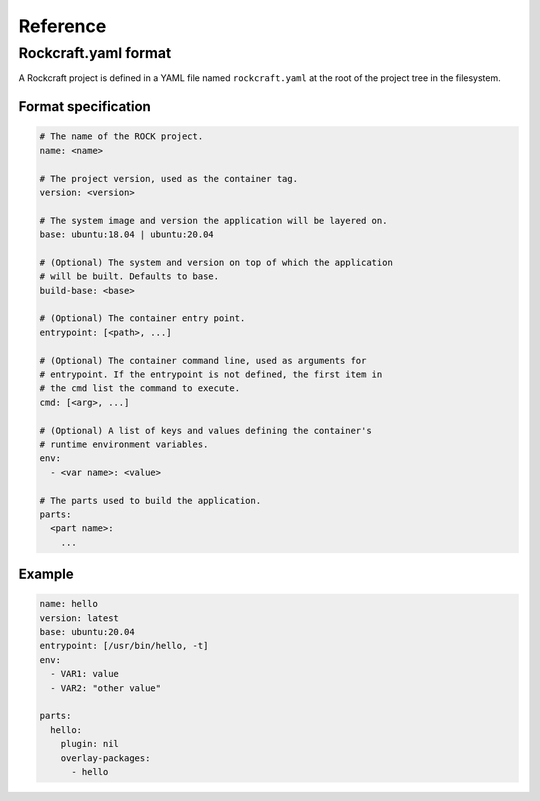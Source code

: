 *********
Reference
*********

Rockcraft.yaml format
=====================

A Rockcraft project is defined in a YAML file named ``rockcraft.yaml``
at the root of the project tree in the filesystem.


Format specification
--------------------

.. code-block:: yaml

  # The name of the ROCK project.
  name: <name>
  
  # The project version, used as the container tag.
  version: <version>
  
  # The system image and version the application will be layered on.
  base: ubuntu:18.04 | ubuntu:20.04
  
  # (Optional) The system and version on top of which the application
  # will be built. Defaults to base.
  build-base: <base>
  
  # (Optional) The container entry point.
  entrypoint: [<path>, ...]
  
  # (Optional) The container command line, used as arguments for
  # entrypoint. If the entrypoint is not defined, the first item in
  # the cmd list the command to execute.
  cmd: [<arg>, ...]
  
  # (Optional) A list of keys and values defining the container's
  # runtime environment variables.
  env:
    - <var name>: <value>
  
  # The parts used to build the application.
  parts:
    <part name>:
      ...
  

Example
-------

.. code-block:: yaml

  name: hello 
  version: latest
  base: ubuntu:20.04
  entrypoint: [/usr/bin/hello, -t]
  env:
    - VAR1: value
    - VAR2: "other value"
  
  parts:
    hello:
      plugin: nil
      overlay-packages:
        - hello
